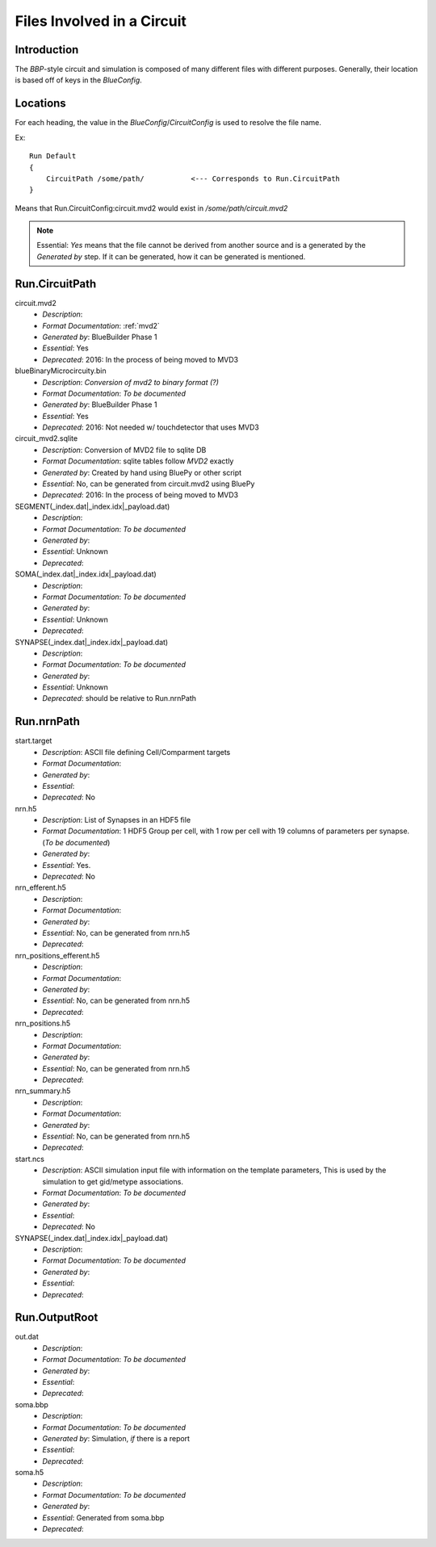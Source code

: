 .. Template:
    - *Description*:
    - *Format Documentation*:
    - *Generated by*:
    - *Essential*:
    - *Deprecated*:

Files Involved in a Circuit
===========================

Introduction
~~~~~~~~~~~~

The `BBP`-style circuit and simulation is composed of many different files with
different purposes.  Generally, their location is based off of keys in the
`BlueConfig`.


Locations
~~~~~~~~~

For each heading, the value in the `BlueConfig`/`CircuitConfig` is used to
resolve the file name.

Ex::

    Run Default
    {
        CircuitPath /some/path/           <--- Corresponds to Run.CircuitPath
    }

Means that Run.CircuitConfig:circuit.mvd2 would exist in `/some/path/circuit.mvd2`


.. note:: Essential: `Yes` means that the file cannot be derived from another
    source and is a generated by the `Generated by` step.  If it can be
    generated, how it can be generated is mentioned.

Run.CircuitPath
~~~~~~~~~~~~~~~

circuit.mvd2
    - *Description*:
    - *Format Documentation*: :ref:`mvd2`
    - *Generated by*: BlueBuilder Phase 1
    - *Essential*: Yes
    - *Deprecated*: 2016: In the process of being moved to MVD3

blueBinaryMicrocircuity.bin
    - *Description*: *Conversion of mvd2 to binary format (?)*
    - *Format Documentation*: *To be documented*
    - *Generated by*: BlueBuilder Phase 1
    - *Essential*: Yes
    - *Deprecated*: 2016: Not needed w/ touchdetector that uses MVD3

circuit_mvd2.sqlite
    - *Description*: Conversion of MVD2 file to sqlite DB
    - *Format Documentation*: sqlite tables follow `MVD2` exactly
    - *Generated by*: Created by hand using BluePy or other script
    - *Essential*: No, can be generated from circuit.mvd2 using BluePy
    - *Deprecated*: 2016: In the process of being moved to MVD3

SEGMENT(_index.dat|_index.idx|_payload.dat)
    - *Description*:
    - *Format Documentation*: *To be documented*
    - *Generated by*:
    - *Essential*: Unknown
    - *Deprecated*:

SOMA(_index.dat|_index.idx|_payload.dat)
    - *Description*:
    - *Format Documentation*: *To be documented*
    - *Generated by*:
    - *Essential*: Unknown
    - *Deprecated*:

SYNAPSE(_index.dat|_index.idx|_payload.dat)
    - *Description*:
    - *Format Documentation*: *To be documented*
    - *Generated by*:
    - *Essential*: Unknown
    - *Deprecated*: should be relative to Run.nrnPath


Run.nrnPath
~~~~~~~~~~~

start.target
    - *Description*: ASCII file defining Cell/Comparment targets
    - *Format Documentation*:
    - *Generated by*:
    - *Essential*:
    - *Deprecated*: No

nrn.h5
    - *Description*: List of Synapses in an HDF5 file
    - *Format Documentation*: 1 HDF5 Group per cell, with 1 row per cell with
      19 columns of parameters per synapse. (*To be documented*)
    - *Generated by*:
    - *Essential*: Yes.
    - *Deprecated*: No

nrn_efferent.h5
    - *Description*:
    - *Format Documentation*:
    - *Generated by*:
    - *Essential*: No, can be generated from nrn.h5
    - *Deprecated*:

nrn_positions_efferent.h5
    - *Description*:
    - *Format Documentation*:
    - *Generated by*:
    - *Essential*: No, can be generated from nrn.h5
    - *Deprecated*:

nrn_positions.h5
    - *Description*:
    - *Format Documentation*:
    - *Generated by*:
    - *Essential*: No, can be generated from nrn.h5
    - *Deprecated*:

nrn_summary.h5
    - *Description*:
    - *Format Documentation*:
    - *Generated by*:
    - *Essential*: No, can be generated from nrn.h5
    - *Deprecated*:

start.ncs
    - *Description*: ASCII simulation input file with information on the
      template parameters, This is used by the simulation to get gid/metype
      associations.
    - *Format Documentation*: *To be documented*
    - *Generated by*:
    - *Essential*:
    - *Deprecated*: No

SYNAPSE(_index.dat|_index.idx|_payload.dat)
    - *Description*:
    - *Format Documentation*: *To be documented*
    - *Generated by*:
    - *Essential*:
    - *Deprecated*:


Run.OutputRoot
~~~~~~~~~~~~~~

out.dat
    - *Description*:
    - *Format Documentation*: *To be documented*
    - *Generated by*:
    - *Essential*:
    - *Deprecated*:

soma.bbp
    - *Description*:
    - *Format Documentation*: *To be documented*
    - *Generated by*: Simulation, *if* there is a report
    - *Essential*:
    - *Deprecated*:

soma.h5
    - *Description*:
    - *Format Documentation*: *To be documented*
    - *Generated by*:
    - *Essential*: Generated from soma.bbp
    - *Deprecated*:
